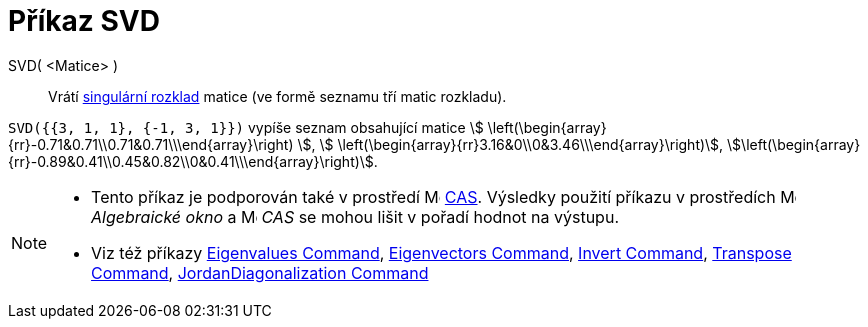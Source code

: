 = Příkaz SVD
:page-en: commands/SVD
ifdef::env-github[:imagesdir: /cs/modules/ROOT/assets/images]

SVD( <Matice> )::
  Vrátí https://en.wikipedia.org/wiki/Singular_value_decomposition[singulární rozklad] matice (ve formě seznamu tří matic rozkladu).

[EXAMPLE]
====

`++SVD({{3, 1, 1}, {-1, 3, 1}})++` vypíše seznam obsahující matice stem:[
\left(\begin{array}{rr}-0.71&0.71\\0.71&0.71\\\end{array}\right) ], stem:[
\left(\begin{array}{rr}3.16&0\\0&3.46\\\end{array}\right)],
stem:[\left(\begin{array}{rr}-0.89&0.41\\0.45&0.82\\0&0.41\\\end{array}\right)].

====

[NOTE]
====

* Tento příkaz je podporován také v prostředí image:16px-Menu_view_cas.svg.png[Menu view cas.svg,width=16,height=16]
xref:/CAS_pohled.adoc[CAS]. Výsledky použití příkazu v prostředích image:16px-Menu_view_algebra.svg.png[Menu view algebra.svg,width=16,height=16] _Algebraické okno_ a
image:16px-Menu_view_cas.svg.png[Menu view cas.svg,width=16,height=16] _CAS_ se mohou lišit v pořadí hodnot na výstupu.
* Viz též příkazy xref:/commands/Eigenvalues.adoc[Eigenvalues Command], xref:/commands/Eigenvectors.adoc[Eigenvectors Command],
xref:/commands/Invert.adoc[Invert Command], xref:/commands/Transpose.adoc[Transpose Command],
xref:/commands/JordanDiagonalization.adoc[JordanDiagonalization Command]

====
